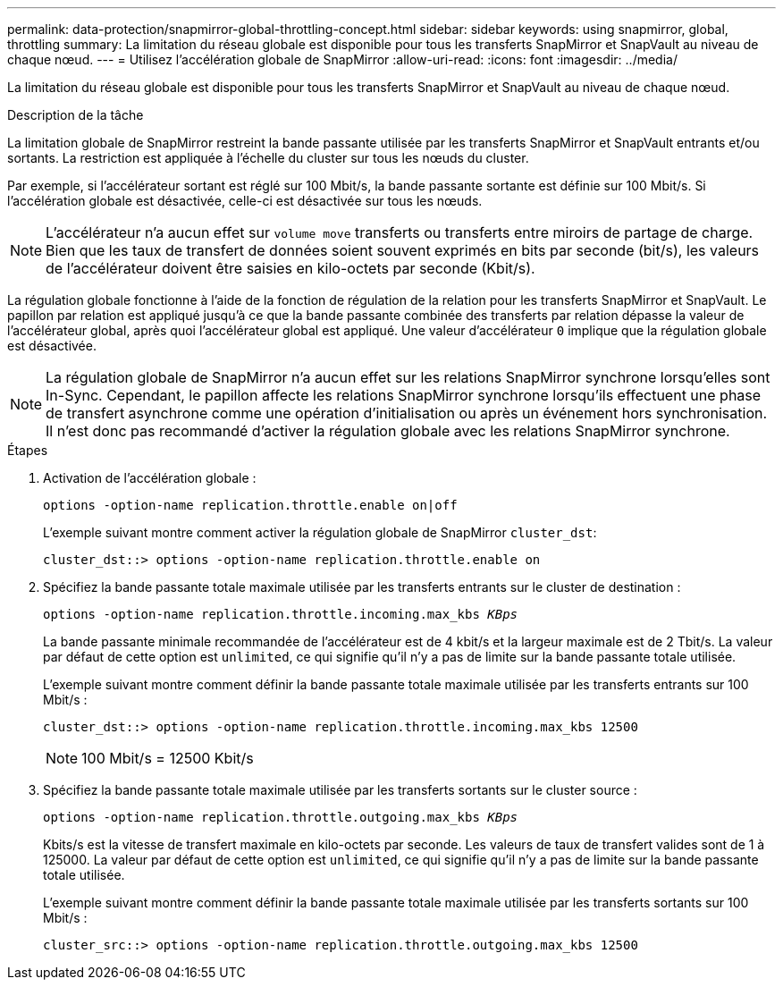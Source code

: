 ---
permalink: data-protection/snapmirror-global-throttling-concept.html 
sidebar: sidebar 
keywords: using snapmirror, global, throttling 
summary: La limitation du réseau globale est disponible pour tous les transferts SnapMirror et SnapVault au niveau de chaque nœud. 
---
= Utilisez l'accélération globale de SnapMirror
:allow-uri-read: 
:icons: font
:imagesdir: ../media/


[role="lead"]
La limitation du réseau globale est disponible pour tous les transferts SnapMirror et SnapVault au niveau de chaque nœud.

.Description de la tâche
La limitation globale de SnapMirror restreint la bande passante utilisée par les transferts SnapMirror et SnapVault entrants et/ou sortants. La restriction est appliquée à l'échelle du cluster sur tous les nœuds du cluster.

Par exemple, si l'accélérateur sortant est réglé sur 100 Mbit/s, la bande passante sortante est définie sur 100 Mbit/s. Si l'accélération globale est désactivée, celle-ci est désactivée sur tous les nœuds.

[NOTE]
====
L'accélérateur n'a aucun effet sur `volume move` transferts ou transferts entre miroirs de partage de charge. Bien que les taux de transfert de données soient souvent exprimés en bits par seconde (bit/s), les valeurs de l'accélérateur doivent être saisies en kilo-octets par seconde (Kbit/s).

====
La régulation globale fonctionne à l'aide de la fonction de régulation de la relation pour les transferts SnapMirror et SnapVault. Le papillon par relation est appliqué jusqu'à ce que la bande passante combinée des transferts par relation dépasse la valeur de l'accélérateur global, après quoi l'accélérateur global est appliqué. Une valeur d'accélérateur `0` implique que la régulation globale est désactivée.

[NOTE]
====
La régulation globale de SnapMirror n'a aucun effet sur les relations SnapMirror synchrone lorsqu'elles sont In-Sync. Cependant, le papillon affecte les relations SnapMirror synchrone lorsqu'ils effectuent une phase de transfert asynchrone comme une opération d'initialisation ou après un événement hors synchronisation. Il n'est donc pas recommandé d'activer la régulation globale avec les relations SnapMirror synchrone.

====
.Étapes
. Activation de l'accélération globale :
+
`options -option-name replication.throttle.enable on|off`

+
L'exemple suivant montre comment activer la régulation globale de SnapMirror `cluster_dst`:

+
[listing]
----
cluster_dst::> options -option-name replication.throttle.enable on
----
. Spécifiez la bande passante totale maximale utilisée par les transferts entrants sur le cluster de destination :
+
`options -option-name replication.throttle.incoming.max_kbs _KBps_`

+
La bande passante minimale recommandée de l'accélérateur est de 4 kbit/s et la largeur maximale est de 2 Tbit/s. La valeur par défaut de cette option est `unlimited`, ce qui signifie qu'il n'y a pas de limite sur la bande passante totale utilisée.

+
L'exemple suivant montre comment définir la bande passante totale maximale utilisée par les transferts entrants sur 100 Mbit/s :

+
[listing]
----
cluster_dst::> options -option-name replication.throttle.incoming.max_kbs 12500
----
+
[NOTE]
====
100 Mbit/s = 12500 Kbit/s

====
. Spécifiez la bande passante totale maximale utilisée par les transferts sortants sur le cluster source :
+
`options -option-name replication.throttle.outgoing.max_kbs _KBps_`

+
Kbits/s est la vitesse de transfert maximale en kilo-octets par seconde. Les valeurs de taux de transfert valides sont de 1 à 125000. La valeur par défaut de cette option est `unlimited`, ce qui signifie qu'il n'y a pas de limite sur la bande passante totale utilisée.

+
L'exemple suivant montre comment définir la bande passante totale maximale utilisée par les transferts sortants sur 100 Mbit/s :

+
[listing]
----
cluster_src::> options -option-name replication.throttle.outgoing.max_kbs 12500
----


